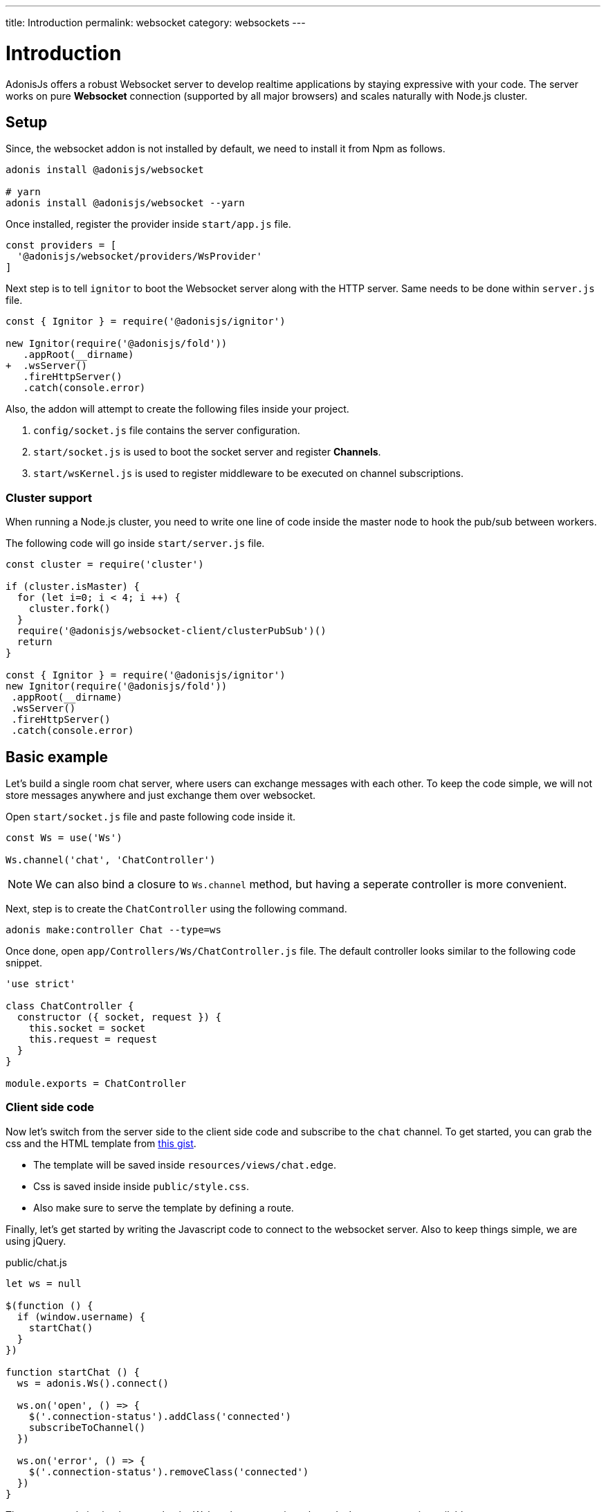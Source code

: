 ---
title: Introduction
permalink: websocket
category: websockets
---

= Introduction

toc::[]

AdonisJs offers a robust Websocket server to develop realtime applications by staying expressive with your code. The server works on pure *Websocket* connection (supported by all major browsers) and scales naturally with Node.js cluster.

== Setup
Since, the websocket addon is not installed by default, we need to install it from Npm as follows.

[source, bash]
----
adonis install @adonisjs/websocket

# yarn
adonis install @adonisjs/websocket --yarn
----

Once installed, register the provider inside `start/app.js` file.
[source, js]
----
const providers = [
  '@adonisjs/websocket/providers/WsProvider'
]
----

Next step is to tell `ignitor` to boot the Websocket server along with the HTTP server. Same needs to be done within `server.js` file.

[source, diff]
----
const { Ignitor } = require('@adonisjs/ignitor')

new Ignitor(require('@adonisjs/fold'))
   .appRoot(__dirname)
+  .wsServer()
   .fireHttpServer()
   .catch(console.error)
----

Also, the addon will attempt to create the following files inside your project.

[ol-shrinked]
1. `config/socket.js` file contains the server configuration.
2. `start/socket.js` is used to boot the socket server and register *Channels*.
3. `start/wsKernel.js` is used to register middleware to be executed on channel subscriptions.

=== Cluster support
When running a Node.js cluster, you need to write one line of code inside the master
node to hook the pub/sub between workers.

The following code will go inside `start/server.js` file.

[source, js]
----
const cluster = require('cluster')

if (cluster.isMaster) {
  for (let i=0; i < 4; i ++) {
    cluster.fork()
  }
  require('@adonisjs/websocket-client/clusterPubSub')()
  return
}

const { Ignitor } = require('@adonisjs/ignitor')
new Ignitor(require('@adonisjs/fold'))
 .appRoot(__dirname)
 .wsServer()
 .fireHttpServer()
 .catch(console.error)
----

== Basic example
Let's build a single room chat server, where users can exchange messages with each other. To keep the code simple, we will not store messages anywhere and just exchange them over websocket.

Open `start/socket.js` file and paste following code inside it.

[source, js]
----
const Ws = use('Ws')

Ws.channel('chat', 'ChatController')
----

NOTE: We can also bind a closure to `Ws.channel` method, but having a seperate controller is more convenient.

Next, step is to create the `ChatController` using the following command.

[source, bash]
----
adonis make:controller Chat --type=ws
----

Once done, open `app/Controllers/Ws/ChatController.js` file. The default controller looks similar to the following code snippet.

[source, js]
----
'use strict'

class ChatController {
  constructor ({ socket, request }) {
    this.socket = socket
    this.request = request
  }
}

module.exports = ChatController
----

=== Client side code
Now let's switch from the server side to the client side code and subscribe to the `chat` channel. To get started, you can grab the css and the HTML template from link:https://gist.github.com/thetutlage/7f0f2252b4d22dad13753ced890051e2[this gist].

-  The template will be saved inside `resources/views/chat.edge`.
-  Css is saved inside inside `public/style.css`.
- Also make sure to serve the template by defining a route.

Finally, let's get started by writing the Javascript code to connect to the websocket server. Also to keep things simple, we are using jQuery.

.public/chat.js
[source, js]
----
let ws = null

$(function () {
  if (window.username) {
    startChat()
  }
})

function startChat () {
  ws = adonis.Ws().connect()

  ws.on('open', () => {
    $('.connection-status').addClass('connected')
    subscribeToChannel()
  })

  ws.on('error', () => {
    $('.connection-status').removeClass('connected')
  })
}
----

The startup code is simple, we make the Websocket connection when `window.username` is available.

Next step is to make a subscription on the `chat` topic and bind listeners to receive messages.
[source, js]
----
function subscribeToChannel () {
  const chat = ws.subscribe('chat')

  chat.on('error', () => {
    $('.connection-status').removeClass('connected')
  })

  chat.on('message', (message) => {
    $('.messages').append(`
      <div class="message"><h3> ${message.username} </h3> <p> ${message.body} </p> </div>
    `)
  })
}
----

Finally, let's write the code to send the message when we press enter.

[source, js]
----
$('#message').keyup(function (e) {
  if (e.which === 13) {
    e.preventDefault()

    const message = $(this).val()
    $(this).val('')

    ws.getSubscription('chat').emit('message', {
      username: window.username,
      body: message
    })
    return
  }
})
----

=== Server code
Since we are done with the frontend code, let's open the `ChatController` again and write the code to replay messages.

[source, diff]
----
class ChatController {
  constructor ({ socket, request }) {
    this.socket = socket
    this.request = request
  }

+  onMessage (message) {
+    this.socket.broadcastToAll('message', message)
+  }
}
----

The `onMessage` method just replays the same message to all the connected clients using `broadcastToAll` method.

== Controllers
The controllers let you keep your code structured by defining a seperate class for each channel. Controllers lives inside `app/Controllers/Ws` directory.

A new instance of controller is created for each subscription and the `context` is passed to the constructor.

[source, js]
----
class ChatController {
  constructor ({ socket }) {
    this.socket = socket
  }
}
----

Also you can bind to different events by creating methods with the same name. Also all the methods, must be prefixed with the `on` keyword.

[source, js]
----
class ChatController {
  onMessage () {
    // same as: socket.on('message')
  }

  onClose () {
    // same as: socket.on('close')
  }

  onError () {
    // same as: socket.on('error')
  }
}
----

